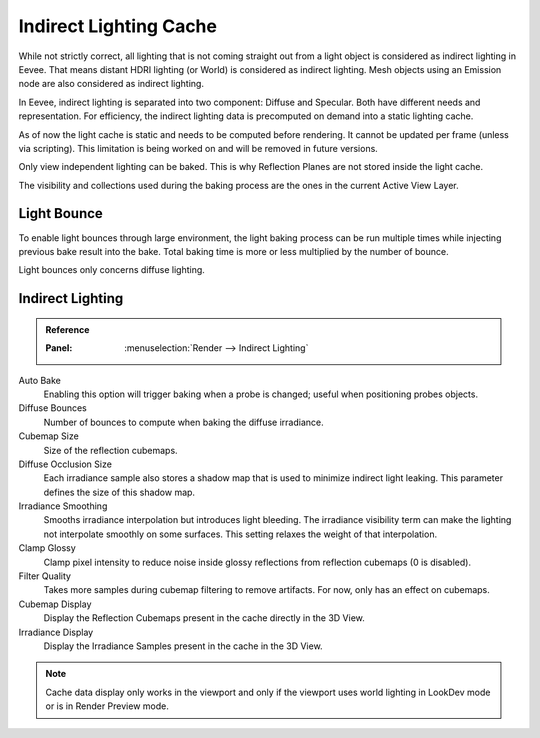 
***********************
Indirect Lighting Cache
***********************

While not strictly correct, all lighting that is not coming straight out
from a light object is considered as indirect lighting in Eevee.
That means distant HDRI lighting (or World) is considered as indirect lighting.
Mesh objects using an Emission node are also considered as indirect lighting.

In Eevee, indirect lighting is separated into two component: Diffuse and Specular.
Both have different needs and representation. For efficiency,
the indirect lighting data is precomputed on demand into a static lighting cache.

As of now the light cache is static and needs to be computed before rendering.
It cannot be updated per frame (unless via scripting).
This limitation is being worked on and will be removed in future versions.

Only view independent lighting can be baked. This is why Reflection Planes are not stored inside the light cache.

The visibility and collections used during the baking process are the ones in the current Active View Layer.


Light Bounce
============

To enable light bounces through large environment, the light baking process can be run multiple times
while injecting previous bake result into the bake.
Total baking time is more or less multiplied by the number of bounce.

Light bounces only concerns diffuse lighting.


Indirect Lighting
=================

.. admonition:: Reference
   :class: refbox

   :Panel:     :menuselection:`Render --> Indirect Lighting`

Auto Bake
   Enabling this option will trigger baking when a probe is changed; useful when positioning probes objects.

Diffuse Bounces
   Number of bounces to compute when baking the diffuse irradiance.

Cubemap Size
   Size of the reflection cubemaps.

Diffuse Occlusion Size
   Each irradiance sample also stores a shadow map that is used to minimize indirect light leaking.
   This parameter defines the size of this shadow map.

Irradiance Smoothing
   Smooths irradiance interpolation but introduces light bleeding.
   The irradiance visibility term can make the lighting not interpolate smoothly on some surfaces.
   This setting relaxes the weight of that interpolation.

Clamp Glossy
   Clamp pixel intensity to reduce noise inside glossy reflections from reflection cubemaps (0 is disabled).

Filter Quality
   Takes more samples during cubemap filtering to remove artifacts. For now, only has an effect on cubemaps.

Cubemap Display
   Display the Reflection Cubemaps present in the cache directly in the 3D View.

Irradiance Display
   Display the Irradiance Samples present in the cache in the 3D View.

.. note::

   Cache data display only works in the viewport and
   only if the viewport uses world lighting in LookDev mode or is in Render Preview mode.
